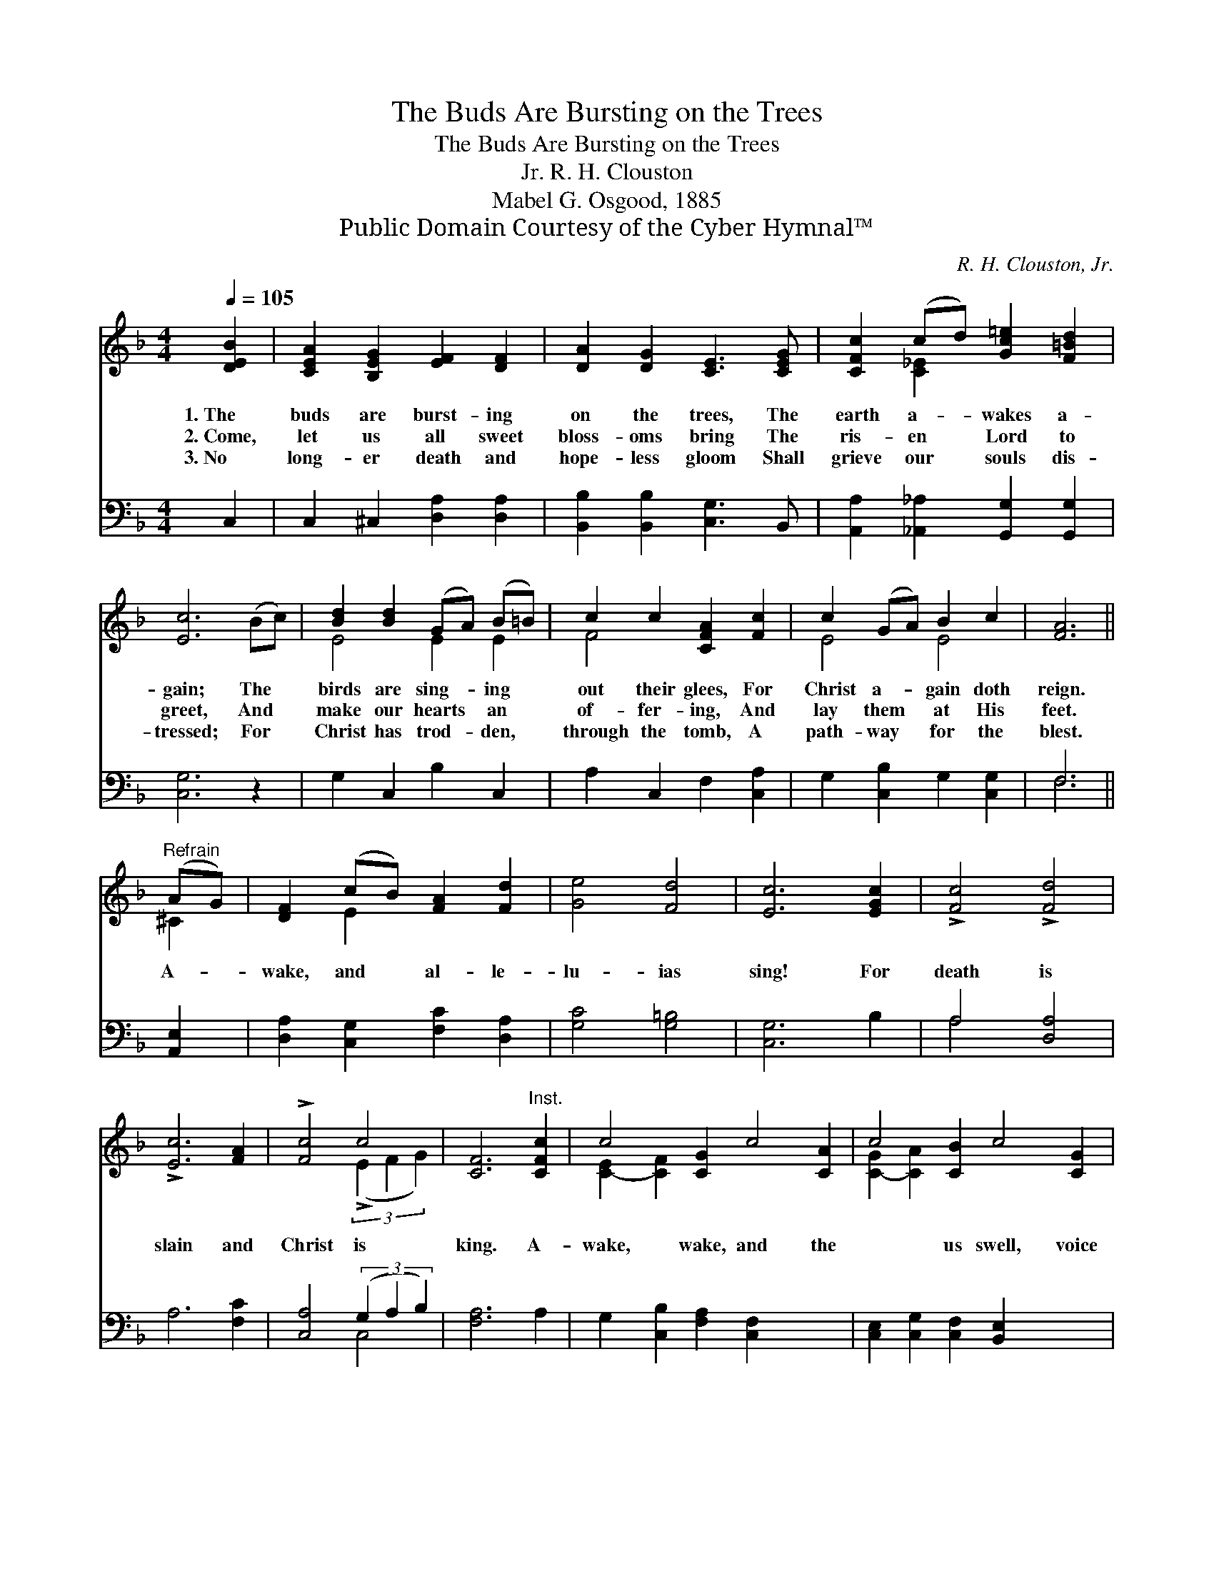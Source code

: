X:1
T:The Buds Are Bursting on the Trees
T:The Buds Are Bursting on the Trees
T:R. H. Clouston, Jr.
T:Mabel G. Osgood, 1885
T:Public Domain Courtesy of the Cyber Hymnal™
C:R. H. Clouston, Jr.
Z:Public Domain
Z:Courtesy of the Cyber Hymnal™
%%score ( 1 2 ) ( 3 4 )
L:1/8
Q:1/4=105
M:4/4
K:F
V:1 treble 
V:2 treble 
V:3 bass 
V:4 bass 
V:1
 [DEB]2 | [CEA]2 [B,EG]2 [EF]2 [DF]2 | [DA]2 [DG]2 [CE]3 [CEG] | [CFc]2 (cd) [Gc=e]2 [F=Bd]2 | %4
w: 1.~The|buds are burst- ing|on the trees, The|earth a- * wakes a-|
w: 2.~Come,|let us all sweet|bloss- oms bring The|ris- en * Lord to|
w: 3.~No|long- er death and|hope- less gloom Shall|grieve our * souls dis-|
 [Ec]6 (Bc) | [Bd]2 [Bd]2 (GA) (B=B) | c2 c2 [CFA]2 [Fc]2 | c2 (GA) B2 c2 | [FA]6 || %9
w: gain; The *|birds are sing- * ing *|out their glees, For|Christ a- * gain doth|reign.|
w: greet, And *|make our hearts * an *|of- fer- ing, And|lay them * at His|feet.|
w: tressed; For *|Christ has trod- * den, *|through the tomb, A|path- way * for the|blest.|
"^Refrain" (AG) | [DF]2 (cB) [FA]2 [Fd]2 | [Ge]4 [Fd]4 | [Ec]6 [EGc]2 | !>![Fc]4 !>![Fd]4 | %14
w: |||||
w: A- *|wake, and * al- le-|lu- ias|sing! For|death is|
w: |||||
 !>![Ec]6 [FA]2 | !>![Fc]4 c4 | [CF]6"^Inst." [CFc]2 | c4 [CG]2 c4 [CA]2 | c4 [CB]2 c4 [CG]2 | %19
w: |||||
w: slain and|Christ is|king. A-|wake, wake, and the|* us swell, voice|
w: |||||
!<(! [CFc]6!<)! [DFB]2 | !>![CFA]2 (GF) !>![CG]2 (FE) | !>![CG]3 [CA] !fermata![CF]2 |] %22
w: |||
w: * and|harp and * Eas- ter *|bell. * *|
w: |||
V:2
 x2 | x8 | x8 | x2 [C_E]2 x4 | x8 | E4 E2 E2 | F4 x4 | E4 E4 | x6 || ^C2 | x2 E2 x4 | x8 | x8 | %13
 x8 | x8 | x4 (3(!>!E2 F2 G2) | x8 | [C-E]2 [C-F]2 x8 | [C-G]2 [C-A]2 x8 | x8 | x2 C2 x C2 x | %21
 x6 |] %22
V:3
 C,2 | C,2 ^C,2 [D,A,]2 [D,A,]2 | [B,,B,]2 [B,,B,]2 [C,G,]3 B,, | %3
 [A,,A,]2 [_A,,_A,]2 [G,,G,]2 [G,,G,]2 | [C,G,]6 z2 | G,2 C,2 B,2 C,2 | A,2 C,2 F,2 [C,A,]2 | %7
 G,2 [C,B,]2 G,2 [C,G,]2 | F,6 || [A,,E,]2 | [D,A,]2 [C,G,]2 [F,C]2 [D,A,]2 | [G,C]4 [G,=B,]4 | %12
 [C,G,]6 B,2 | A,4 [D,A,]4 | A,6 [F,C]2 | [C,A,]4 (3(G,2 A,2 B,2) | [F,A,]6 A,2 | %17
 G,2 [C,B,]2 [F,A,]2 [C,F,]2 x4 | [C,E,]2 [C,G,]2 [C,F,]2 [B,,E,]2 x4 | [A,,F,]6 G,,2 | %20
 C,2 (B,A,) [C,B,]2 (A,G,) | [C,B,]3 [F,A,] !fermata![F,A,]2 |] %22
V:4
 x2 | x8 | x8 | x8 | x8 | x8 | x8 | x8 | F,6 || x2 | x8 | x8 | x8 | A,4 x4 | x8 | x4 C,4 | x8 | %17
 x12 | x12 | x8 | x2 C,2 x C,2 x | x6 |] %22

